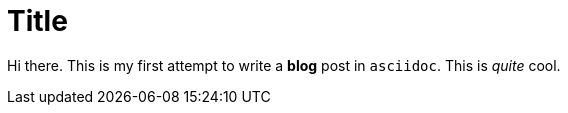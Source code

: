 = Title
:published_at: 2015-03-11

Hi there. This is my first attempt to write a *blog* post in `asciidoc`. This is _quite_ cool.

